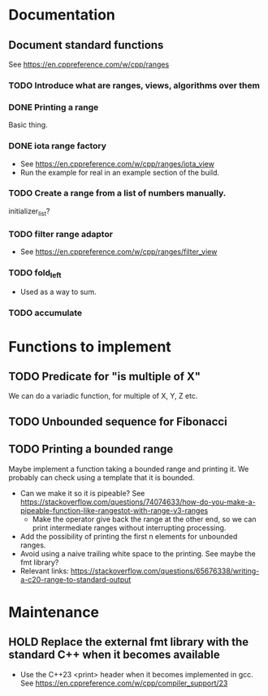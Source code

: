 :PROPERTIES:
:CATEGORY: puzzle_utils
:END:

* Documentation
** Document standard functions
See https://en.cppreference.com/w/cpp/ranges

*** TODO Introduce what are ranges, views, algorithms over them

*** DONE Printing a range
CLOSED: [2023-10-20 Fri 18:33]
Basic thing.

*** DONE iota range factory
CLOSED: [2023-10-20 Fri 18:33]
+ See https://en.cppreference.com/w/cpp/ranges/iota_view
+ Run the example for real in an example section of the build.

*** TODO Create a range from a list of numbers manually.
initializer_list?

*** TODO filter range adaptor
+ See https://en.cppreference.com/w/cpp/ranges/filter_view

*** TODO fold_left
+ Used as a way to sum.

*** TODO accumulate

* Functions to implement
** TODO Predicate for "is multiple of X"
We can do a variadic function, for multiple of X, Y, Z etc.

** TODO Unbounded sequence for Fibonacci
** TODO Printing a bounded range
Maybe implement a function taking a bounded range and printing it.
We probably can check using a template that it is bounded.
+ Can we make it so it is pipeable?
  See https://stackoverflow.com/questions/74074633/how-do-you-make-a-pipeable-function-like-rangestot-with-range-v3-ranges
  + Make the operator give back the range at the other end, so we can print
    intermediate ranges without interrupting processing.
+ Add the possibility of printing the first n elements for unbounded ranges.
+ Avoid using a naive trailing white space to the printing.
  See maybe the fmt library?
+ Relevant links:
  https://stackoverflow.com/questions/65676338/writing-a-c20-range-to-standard-output

* Maintenance
** HOLD Replace the external fmt library with the standard C++ when it becomes available
+ Use the C++23 <print> header when it becomes implemented in gcc.
  See https://en.cppreference.com/w/cpp/compiler_support/23
